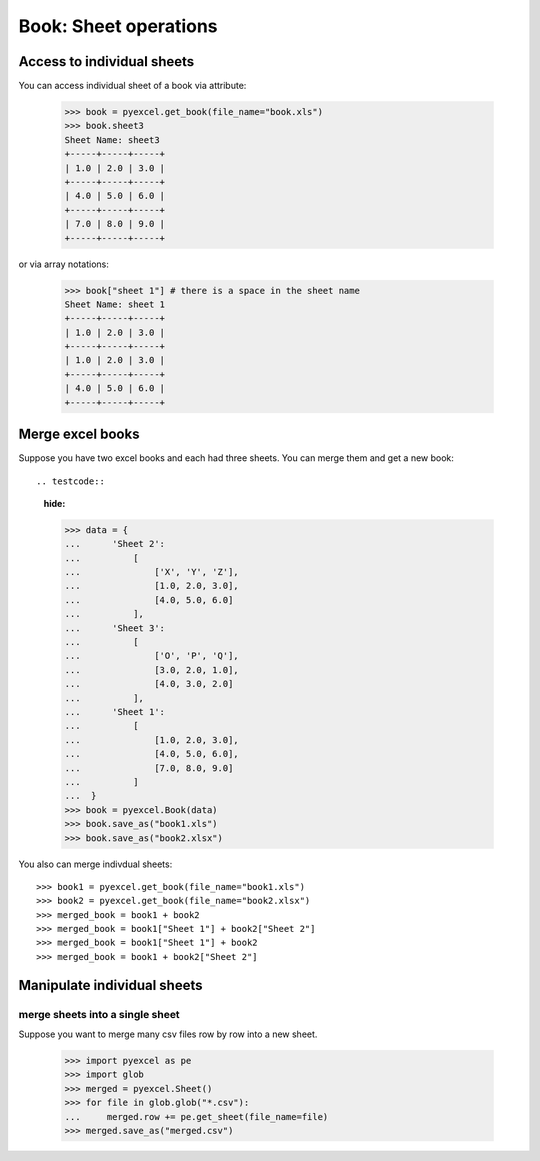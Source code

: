 
Book: Sheet operations
=========================

Access to individual sheets
-----------------------------

.. testcode::
   :hide:

   >>> import pyexcel
   >>> import pyexcel.ext.xls
   >>> import pyexcel.ext.xlsx
   >>> data = {
   ...      'sheet 1':
   ...          [
   ...              [1.0, 2.0, 3.0],
   ...              [1.0, 2.0, 3.0],
   ...              [4.0, 5.0, 6.0]
   ...          ],
   ...      'sheet2':
   ...          [
   ...              ['O', 'P', 'Q'],
   ...              [3.0, 2.0, 1.0],
   ...              [4.0, 3.0, 2.0]
   ...          ],
   ...      'sheet3':
   ...          [
   ...              [1.0, 2.0, 3.0],
   ...              [4.0, 5.0, 6.0],
   ...              [7.0, 8.0, 9.0]
   ...          ]
   ...  }
   >>> pyexcel.save_book_as(bookdict=data, dest_file_name="book.xls")

You can access individual sheet of a book via attribute:

    >>> book = pyexcel.get_book(file_name="book.xls")
    >>> book.sheet3
    Sheet Name: sheet3
    +-----+-----+-----+
    | 1.0 | 2.0 | 3.0 |
    +-----+-----+-----+
    | 4.0 | 5.0 | 6.0 |
    +-----+-----+-----+
    | 7.0 | 8.0 | 9.0 |
    +-----+-----+-----+

or via array notations:

    >>> book["sheet 1"] # there is a space in the sheet name
    Sheet Name: sheet 1
    +-----+-----+-----+
    | 1.0 | 2.0 | 3.0 |
    +-----+-----+-----+
    | 1.0 | 2.0 | 3.0 |
    +-----+-----+-----+
    | 4.0 | 5.0 | 6.0 |
    +-----+-----+-----+


Merge excel books
----------------------

Suppose you have two excel books and each had three sheets. You can merge them and get a new book::

.. testcode::
   :hide:

   >>> data = {
   ...      'Sheet 2':
   ...          [
   ...              ['X', 'Y', 'Z'],
   ...              [1.0, 2.0, 3.0],
   ...              [4.0, 5.0, 6.0]
   ...          ],
   ...      'Sheet 3':
   ...          [
   ...              ['O', 'P', 'Q'],
   ...              [3.0, 2.0, 1.0],
   ...              [4.0, 3.0, 2.0]
   ...          ],
   ...      'Sheet 1':
   ...          [
   ...              [1.0, 2.0, 3.0],
   ...              [4.0, 5.0, 6.0],
   ...              [7.0, 8.0, 9.0]
   ...          ]
   ...  }
   >>> book = pyexcel.Book(data)
   >>> book.save_as("book1.xls")
   >>> book.save_as("book2.xlsx")

You also can merge indivdual sheets::

   >>> book1 = pyexcel.get_book(file_name="book1.xls")
   >>> book2 = pyexcel.get_book(file_name="book2.xlsx")
   >>> merged_book = book1 + book2
   >>> merged_book = book1["Sheet 1"] + book2["Sheet 2"]
   >>> merged_book = book1["Sheet 1"] + book2
   >>> merged_book = book1 + book2["Sheet 2"]


Manipulate individual sheets
-----------------------------

merge sheets into a single sheet
*********************************

Suppose you want to merge many csv files row by row into a new sheet.

   >>> import pyexcel as pe 
   >>> import glob
   >>> merged = pyexcel.Sheet()
   >>> for file in glob.glob("*.csv"):
   ...     merged.row += pe.get_sheet(file_name=file)
   >>> merged.save_as("merged.csv")

.. testcode::
   :hide:

   >>> import os
   >>> os.unlink("book.xls")
   >>> os.unlink("book1.xls")
   >>> os.unlink("book2.xlsx")
   >>> os.unlink("merged.csv")

